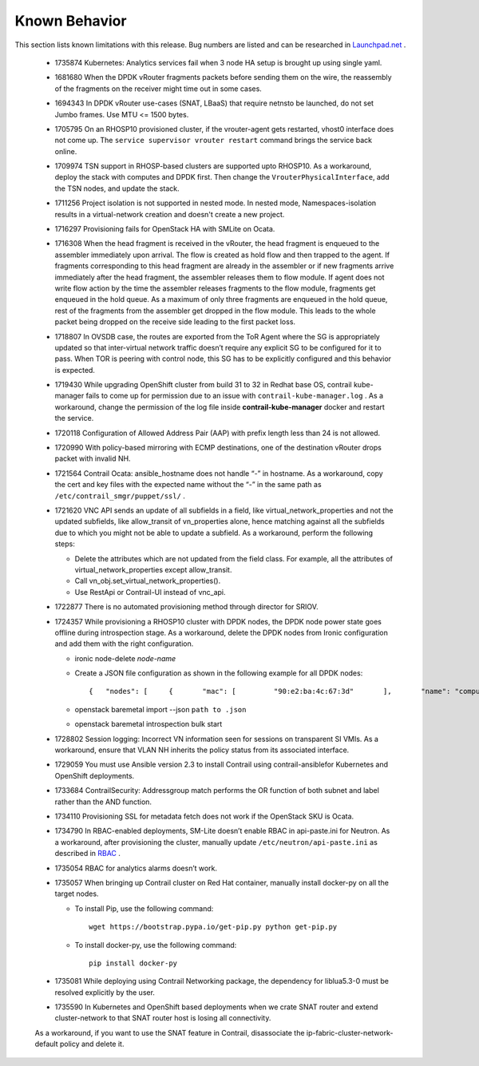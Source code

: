 
==============
Known Behavior
==============

This section lists known limitations with this release. Bug numbers are listed and can be researched in `Launchpad.net`_  .

   - 1735874 Kubernetes: Analytics services fail when 3 node HA setup is brought up using single yaml.


   - 1681680 When the DPDK vRouter fragments packets before sending them on the wire, the reassembly of the fragments on the receiver might time out in some cases.


   - 1694343 In DPDK vRouter use-cases (SNAT, LBaaS) that require  netnsto be launched, do not set Jumbo frames. Use MTU <= 1500 bytes.


   - 1705795 On an RHOSP10 provisioned cluster, if the vrouter-agent gets restarted, vhost0 interface does not come up. The  ``service supervisor vrouter restart`` command brings the service back online.


   - 1709974 TSN support in RHOSP-based clusters are supported upto RHOSP10. As a workaround, deploy the stack with computes and DPDK first. Then change the  ``VrouterPhysicalInterface``, add the TSN nodes, and update the stack.


   - 1711256 Project isolation is not supported in nested mode. In nested mode, Namespaces-isolation results in a virtual-network creation and doesn't create a new project.


   - 1716297 Provisioning fails for OpenStack HA with SMLite on Ocata.


   - 1716308 When the head fragment is received in the vRouter, the head fragment is enqueued to the assembler immediately upon arrival. The flow is created as hold flow and then trapped to the agent. If fragments corresponding to this head fragment are already in the assembler or if new fragments arrive immediately after the head fragment, the assembler releases them to flow module. If agent does not write flow action by the time the assembler releases fragments to the flow module, fragments get enqueued in the hold queue. As a maximum of only three fragments are enqueued in the hold queue, rest of the fragments from the assembler get dropped in the flow module. This leads to the whole packet being dropped on the receive side leading to the first packet loss.


   - 1718807 In OVSDB case, the routes are exported from the ToR Agent where the SG is appropriately updated so that inter-virtual network traffic doesn’t require any explicit SG to be configured for it to pass. When TOR is peering with control node, this SG has to be explicitly configured and this behavior is expected.


   - 1719430 While upgrading OpenShift cluster from build 31 to 32 in Redhat base OS, contrail kube-manager fails to come up for permission due to an issue with ``contrail-kube-manager.log`` . As a workaround, change the permission of the log file inside **contrail-kube-manager** docker and restart the service.


   - 1720118 Configuration of Allowed Address Pair (AAP) with prefix length less than 24 is not allowed.


   - 1720990 With policy-based mirroring with ECMP destinations, one of the destination vRouter drops packet with invalid NH.


   - 1721564 Contrail Ocata: ansible_hostname does not handle “-” in hostname. As a workaround, copy the cert and key files with the expected name without the “-” in the same path as ``/etc/contrail_smgr/puppet/ssl/`` .


   - 1721620 VNC API sends an update of all subfields in a field, like virtual_network_properties and not the updated subfields, like allow_transit of vn_properties alone, hence matching against all the subfields due to which you might not be able to update a subfield. As a workaround, perform the following steps:

     - Delete the attributes which are not updated from the field class. For example, all the attributes of virtual_network_properties except allow_transit.


     - Call vn_obj.set_virtual_network_properties().


     - Use RestApi or Contrail-UI instead of vnc_api.



   - 1722877 There is no automated provisioning method through director for SRIOV.


   - 1724357 While provisioning a RHOSP10 cluster with DPDK nodes, the DPDK node power state goes offline during introspection stage. As a workaround, delete the DPDK nodes from Ironic configuration and add them with the right configuration.

     -    ironic node-delete *node-name* 


     - Create a JSON file configuration as shown in the following example for all DPDK nodes:
   
       ::

        {   "nodes": [     {       "mac": [         "90:e2:ba:4c:67:3d"       ],       "name": "compute3-dpdk",       "capabilities" : "profile:compute-dpdk",       "pm_user": "admin",       "pm_addr": "10.87.122.164",       "pm_password": "admin",       "pm_type": "pxe_ipmitool"     }   ] }


     -   openstack baremetal import --json ``path to .json`` 


     -   openstack baremetal introspection bulk start



   - 1728802 Session logging: Incorrect VN information seen for sessions on transparent SI VMIs. As a workaround, ensure that VLAN NH inherits the policy status from its associated interface.


   - 1729059 You must use Ansible version 2.3 to install Contrail using  contrail-ansiblefor Kubernetes and OpenShift deployments.


   - 1733684 ContrailSecurity: Addressgroup match performs the OR function of both subnet and label rather than the AND function.


   - 1734110 Provisioning SSL for metadata fetch does not work if the OpenStack SKU is Ocata.


   - 1734790 In RBAC-enabled deployments, SM-Lite doesn’t enable RBAC in api-paste.ini for Neutron. As a workaround, after provisioning the cluster, manually update ``/etc/neutron/api-paste.ini`` as described in `RBAC`_  .


   - 1735054 RBAC for analytics alarms doesn’t work.


   - 1735057 When bringing up Contrail cluster on Red Hat container, manually install docker-py on all the target nodes.

     - To install Pip, use the following command:
       ::

        wget https://bootstrap.pypa.io/get-pip.py python get-pip.py


     - To install docker-py, use the following command:
       ::

        pip install docker-py



   - 1735081 While deploying using Contrail Networking package, the dependency for liblua5.3-0 must be resolved explicitly by the user.


   - 1735590 In Kubernetes and OpenShift based deployments when we crate SNAT router and extend cluster-network to that SNAT router host is losing all connectivity.

   As a workaround, if you want to use the SNAT feature in Contrail, disassociate the ip-fabric-cluster-network-default policy and delete it.


.. _Launchpad.net: https://bugs.launchpad.net/juniperopenstack

.. _RBAC: https://github.com/Juniper/contrail-controller/wiki/RBAC#etcneutronapi-pasteini
